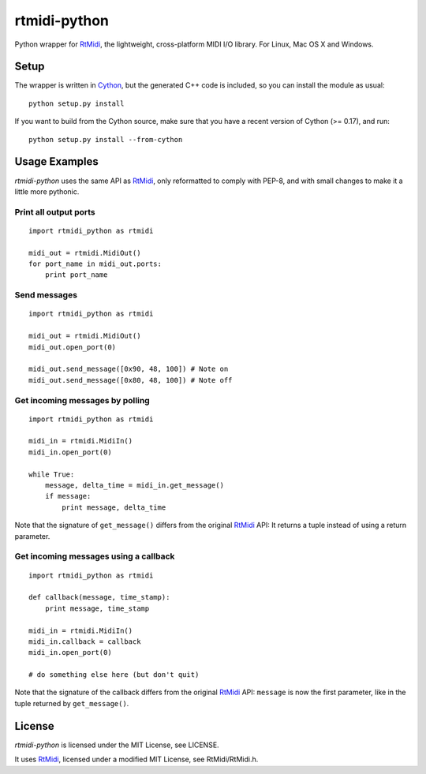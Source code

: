 rtmidi-python
=============

Python wrapper for `RtMidi`_, the lightweight, cross-platform MIDI I/O
library. For Linux, Mac OS X and Windows.

Setup
-----

The wrapper is written in `Cython`_, but the generated C++ code is
included, so you can install the module as usual::

    python setup.py install

If you want to build from the Cython source, make sure that you have a
recent version of Cython (>= 0.17), and run::

    python setup.py install --from-cython

Usage Examples
--------------

*rtmidi-python* uses the same API as `RtMidi`_, only reformatted to comply
with PEP-8, and with small changes to make it a little more pythonic.

Print all output ports
~~~~~~~~~~~~~~~~~~~~~~

::

    import rtmidi_python as rtmidi

    midi_out = rtmidi.MidiOut()
    for port_name in midi_out.ports:
        print port_name

Send messages
~~~~~~~~~~~~~

::

    import rtmidi_python as rtmidi

    midi_out = rtmidi.MidiOut()
    midi_out.open_port(0)

    midi_out.send_message([0x90, 48, 100]) # Note on
    midi_out.send_message([0x80, 48, 100]) # Note off

Get incoming messages by polling
~~~~~~~~~~~~~~~~~~~~~~~~~~~~~~~~

::

    import rtmidi_python as rtmidi

    midi_in = rtmidi.MidiIn()
    midi_in.open_port(0)

    while True:
        message, delta_time = midi_in.get_message()
        if message:
            print message, delta_time

Note that the signature of ``get_message()`` differs from the original
`RtMidi`_ API: It returns a tuple instead of using a return parameter.

Get incoming messages using a callback
~~~~~~~~~~~~~~~~~~~~~~~~~~~~~~~~~~~~~~

::

    import rtmidi_python as rtmidi

    def callback(message, time_stamp):
        print message, time_stamp

    midi_in = rtmidi.MidiIn()
    midi_in.callback = callback
    midi_in.open_port(0)

    # do something else here (but don't quit)

Note that the signature of the callback differs from the original `RtMidi`_
API: ``message`` is now the first parameter, like in the tuple returned by
``get_message()``.

License
-------

*rtmidi-python* is licensed under the MIT License, see LICENSE.

It uses `RtMidi`_, licensed under a modified MIT License, see
RtMidi/RtMidi.h.

.. _RtMidi: http://www.music.mcgill.ca/~gary/rtmidi/
.. _Cython: http://www.cython.org
